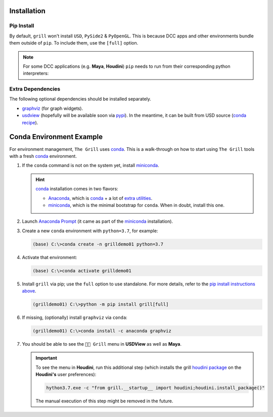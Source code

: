 Installation
------------

Pip Install
~~~~~~~~~~~

By default, ``grill`` won't install ``USD``, ``PySide2`` & ``PyOpenGL``. This is because
DCC apps and other environments bundle them outside of ``pip``. To include them, use the ``[full]`` option.

.. tab:: Default

    .. code-block:: bash

        python -m pip install grill

.. tab:: Full

    .. code-block:: bash

        python -m pip install grill[full]

.. note::

    For some DCC applications (e.g. **Maya**, **Houdini**) ``pip`` needs to run
    from their corresponding python interpreters:

    .. tab:: Maya

        Visit the `official docs <https://help.autodesk.com/view/MAYAUL/2022/ENU/?guid=GUID-72A245EC-CDB4-46AB-BEE0-4BBBF9791627>`_ for more details.

        .. code-block:: bash

            mayapy -m pip install grill

    .. tab:: Houdini

        If ``pip`` is missing, it can be downloaded `from this guide <https://wordpress.discretization.de/houdini/home/advanced-2/installing-and-using-scipy-in-houdini/>`_, then:

        .. code-block:: bash

            hython3.7 -m pip install grill

Extra Dependencies
~~~~~~~~~~~~~~~~~~

The following optional dependencies should be installed separately.

- `graphviz <http://graphviz.org/>`_ (for graph widgets).
- `usdview <https://graphics.pixar.com/usd/docs/USD-Toolset.html#USDToolset-usdview>`_
  (hopefully will be available soon via `pypi <https://pypi.org/>`_). In the meantime, it can be built from USD source
  (`conda recipe <https://github.com/PixarAnimationStudios/USD/issues/1260#issuecomment-656985888>`_).


Conda Environment Example
-------------------------

For environment management, ``The Grill`` uses `conda`_. This is a
walk-through on how to start using ``The Grill`` tools with a fresh
`conda`_ environment.

1. If the ``conda`` command is not on the system yet, install `miniconda`_.

   .. hint::
      `conda`_ installation comes in two flavors:

      - `Anaconda`_, which is `conda`_ + a lot of `extra utilities <https://docs.conda.io/projects/conda/en/latest/glossary.html#anaconda-glossary>`_.
      - `miniconda`_, which is the minimal bootstrap for ``conda``. When in doubt, install this one.

2. Launch `Anaconda Prompt <https://docs.anaconda.com/anaconda/user-guide/getting-started/#open-anaconda-prompt>`_
   (it came as part of the `miniconda`_ installation).

3. Create a new ``conda`` environment with ``python=3.7``, for example:

   .. code:: bash

      (base) C:\>conda create -n grilldemo01 python=3.7

4. Activate that environment:

   .. code:: bash

      (base) C:\>conda activate grilldemo01

5. Install ``grill`` via pip; use the ``full`` option to use standalone.
   For more details, refer to the `pip install instructions above <#pip-install>`_.

   .. code:: bash

      (grilldemo01) C:\>python -m pip install grill[full]

6. If missing, (optionally) install ``graphviz`` via ``conda``:

   .. code:: bash

      (grilldemo01) C:\>conda install -c anaconda graphviz

7. You should be able to see the ``👨‍🍳 Grill`` menu in **USDView** as well as **Maya**.

   .. image:: https://user-images.githubusercontent.com/8294116/114263497-2d57d680-9a29-11eb-8992-6b443f942263.gif

   .. image:: https://user-images.githubusercontent.com/8294116/115981668-bdc11a00-a5d8-11eb-9897-6061639d1c39.gif

   .. important::
      To see the menu in **Houdini**, run this additional step (which installs the grill `houdini package <https://www.sidefx.com/docs/houdini/ref/plugins.html>`_ on the **Houdini's** user preferences):

      .. code:: bash

         hython3.7.exe -c "from grill.__startup__ import houdini;houdini.install_package()"

      The manual execution of this step might be removed in the future.

   .. image:: https://user-images.githubusercontent.com/8294116/115981745-68d1d380-a5d9-11eb-8033-979d72ca0e6b.gif

.. _miniconda: https://docs.conda.io/en/latest/miniconda.html
.. _Anaconda: https://docs.anaconda.com/anaconda/user-guide/getting-started/
.. _conda: https://docs.conda.io/projects/conda/en/latest/index.html

